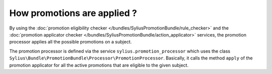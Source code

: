 How promotions are applied ?
============================

By using the :doc:`promotion eligibility checker </bundles/SyliusPromotionBundle/rule_checker>` and the :doc:`promotion applicator checker </bundles/SyliusPromotionBundle/action_applicator>` services, the promotion processor applies all the possible promotions on a subject.

The promotion processor is defined via the service ``sylius.promotion_processor`` which uses the class ``Sylius\Bundle\PromotionBundle\Processor\PromotionProcessor``. Basically, it calls the method ``apply`` of the promotion applicator for all the active promotions that are eligible to the given subject.

